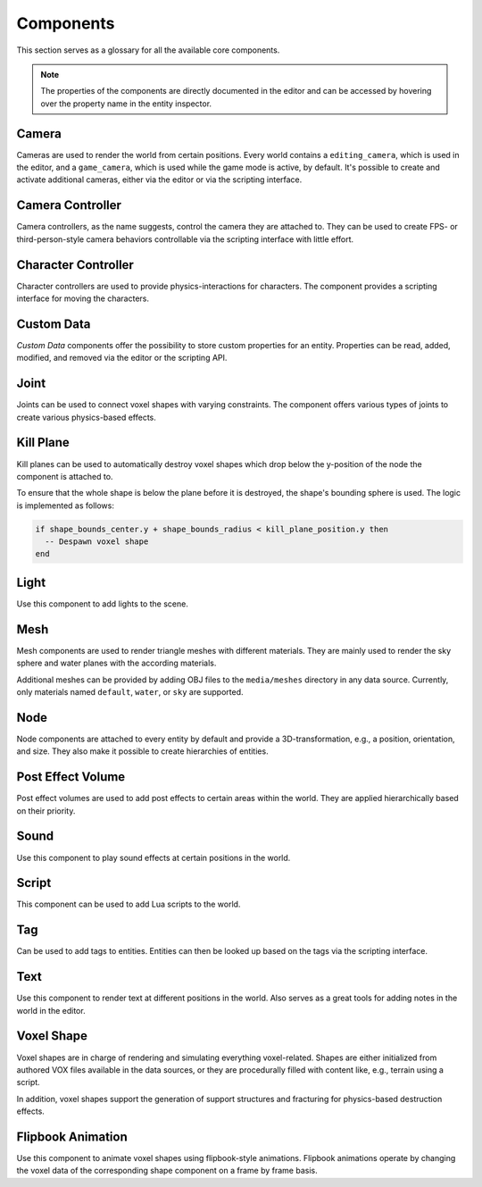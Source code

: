 Components
==========

This section serves as a glossary for all the available core components.

.. note:: The properties of the components are directly documented in the editor and can be accessed by hovering over the property name in the entity inspector.

Camera
------

Cameras are used to render the world from certain positions. Every world contains a ``editing_camera``, which is used in the editor, and a ``game_camera``, which is used while the game mode is active, by default. It's possible to create and activate additional cameras, either via the editor or via the scripting interface.

Camera Controller
-----------------

Camera controllers, as the name suggests, control the camera they are attached to. They can be used to create FPS- or third-person-style camera behaviors controllable via the scripting interface with little effort.

Character Controller
--------------------

Character controllers are used to provide physics-interactions for characters. The component provides a scripting interface for moving the characters.

Custom Data
-----------

*Custom Data* components offer the possibility to store custom properties for an entity. Properties can be read, added, modified, and removed via the editor or the scripting API.

Joint
-----

Joints can be used to connect voxel shapes with varying constraints. The component offers various types of joints to create various physics-based effects.

Kill Plane
----------

Kill planes can be used to automatically destroy voxel shapes which drop below the y-position of the node the component is attached to.

To ensure that the whole shape is below the plane before it is destroyed, the shape's bounding sphere is used. The logic is implemented as follows:

.. code-block:: lua

  if shape_bounds_center.y + shape_bounds_radius < kill_plane_position.y then
    -- Despawn voxel shape
  end

Light
-----

Use this component to add lights to the scene.

Mesh 
----

Mesh components are used to render triangle meshes with different materials. They are mainly used to render the sky sphere and water planes with the according materials.

Additional meshes can be provided by adding OBJ files to the ``media/meshes`` directory in any data source. Currently, only materials named ``default``, ``water``, or ``sky`` are supported.

Node
----

Node components are attached to every entity by default and provide a 3D-transformation, e.g., a position, orientation, and size. They also make it possible to create hierarchies of entities.

Post Effect Volume
------------------

Post effect volumes are used to add post effects to certain areas within the world. They are applied hierarchically based on their priority.

Sound 
-----

Use this component to play sound effects at certain positions in the world.

Script
------

This component can be used to add Lua scripts to the world.

Tag
---

Can be used to add tags to entities. Entities can then be looked up based on the tags via the scripting interface.

Text
----

Use this component to render text at different positions in the world. Also serves as a great tools for adding notes in the world in the editor.

Voxel Shape
-----------

Voxel shapes are in charge of rendering and simulating everything voxel-related. Shapes are either initialized from authored VOX files available in the data sources, or they are procedurally filled with content like, e.g., terrain using a script.

In addition, voxel shapes support the generation of support structures and fracturing for physics-based destruction effects.

Flipbook Animation
------------------

Use this component to animate voxel shapes using flipbook-style animations. Flipbook animations operate by changing the voxel data of the corresponding shape component on a frame by frame basis.